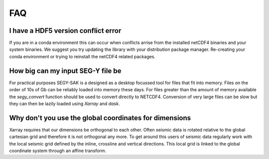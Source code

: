 FAQ
-------------

I have a HDF5 version conflict error
^^^^^^^^^^^^^^^^^^^^^^^^^^^^^^^^^^^^

If you are in a conda environment this can occur when conflicts arrise from the
installed netCDF4 binaries and your system binaries. We suggest you try updating
the library with your distribution package manager. Re-creating your conda
environment or trying to reinstall the netCDF4 related packages.

How big can my input SEG-Y file be
^^^^^^^^^^^^^^^^^^^^^^^^^^^^^^^^^^

For practical purposes SEGY-SAK is a designed as a desktop focussed tool for files
that fit into memory. Files on the order of 10s of Gb
can be reliably loaded into memory these days.
For files greater than the amount
of memory available the `segy_convert` function should be used to convert directly
to NETCDF4. Conversion of very large files can be slow but they can then be lazily
loaded using `Xarray` and `dask`.

Why don't you use the global coordinates for dimensions
^^^^^^^^^^^^^^^^^^^^^^^^^^^^^^^^^^^^^^^^^^^^^^^^^^^^^^^

Xarray requires that our dimensions be orthogonal to each other. Often seismic
data is rotated relative to the global cartesian grid and therefore it is not
orthogonal any more. To get around this users of seismic data regularly work with
the local seismic grid defined by the inline, crossline and vertical directions.
This local grid is linked to the global coordinate system through an affine transform.

